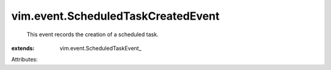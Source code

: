 
vim.event.ScheduledTaskCreatedEvent
===================================
  This event records the creation of a scheduled task.
:extends: vim.event.ScheduledTaskEvent_

Attributes:
